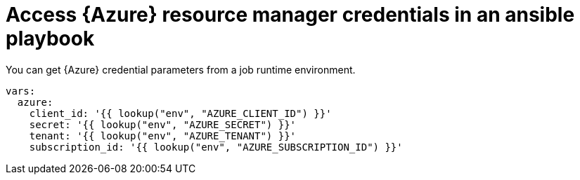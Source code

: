 :_mod-docs-content-type: REFERENCE

[id="ref-controller-access-azure-resources-in-playbook"]

= Access {Azure} resource manager credentials in an ansible playbook

[role="_abstract"]
You can get {Azure} credential parameters from a job runtime environment.

[literal, options="nowrap" subs="+attributes"]
----
vars:
  azure:
    client_id: '{{ lookup("env", "AZURE_CLIENT_ID") }}'
    secret: '{{ lookup("env", "AZURE_SECRET") }}'
    tenant: '{{ lookup("env", "AZURE_TENANT") }}'
    subscription_id: '{{ lookup("env", "AZURE_SUBSCRIPTION_ID") }}'
----
